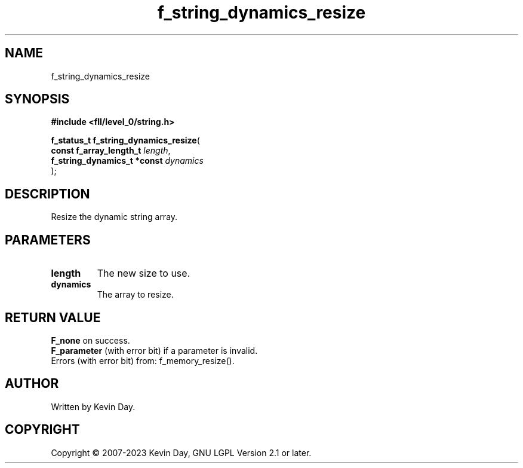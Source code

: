 .TH f_string_dynamics_resize "3" "July 2023" "FLL - Featureless Linux Library 0.6.8" "Library Functions"
.SH "NAME"
f_string_dynamics_resize
.SH SYNOPSIS
.nf
.B #include <fll/level_0/string.h>
.sp
\fBf_status_t f_string_dynamics_resize\fP(
    \fBconst f_array_length_t     \fP\fIlength\fP,
    \fBf_string_dynamics_t *const \fP\fIdynamics\fP
);
.fi
.SH DESCRIPTION
.PP
Resize the dynamic string array.
.SH PARAMETERS
.TP
.B length
The new size to use.

.TP
.B dynamics
The array to resize.

.SH RETURN VALUE
.PP
\fBF_none\fP on success.
.br
\fBF_parameter\fP (with error bit) if a parameter is invalid.
.br
Errors (with error bit) from: f_memory_resize().
.SH AUTHOR
Written by Kevin Day.
.SH COPYRIGHT
.PP
Copyright \(co 2007-2023 Kevin Day, GNU LGPL Version 2.1 or later.
